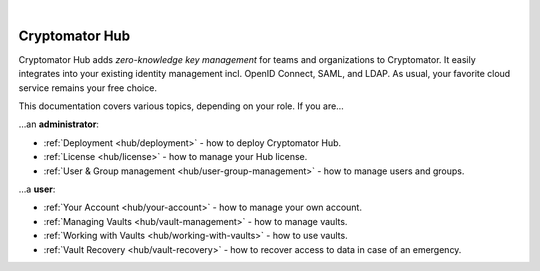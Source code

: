 .. image:: ../img/hub/hub-intro.png
    :alt: Cryptomator Hub connects team members
    :width: 384px
    :align: center

|

***************
Cryptomator Hub
***************

Cryptomator Hub adds *zero-knowledge key management* for teams and organizations to Cryptomator.
It easily integrates into your existing identity management incl. OpenID Connect, SAML, and LDAP.
As usual, your favorite cloud service remains your free choice.

This documentation covers various topics, depending on your role.
If you are…

…an **administrator**:

* :ref:`Deployment <hub/deployment>` - how to deploy Cryptomator Hub.
* :ref:`License <hub/license>` - how to manage your Hub license.
* :ref:`User & Group management <hub/user-group-management>` - how to manage users and groups.


…a **user**:

* :ref:`Your Account <hub/your-account>` - how to manage your own account.
* :ref:`Managing Vaults <hub/vault-management>` - how to manage vaults.
* :ref:`Working with Vaults <hub/working-with-vaults>` - how to use vaults.
* :ref:`Vault Recovery <hub/vault-recovery>` - how to recover access to data in case of an emergency.